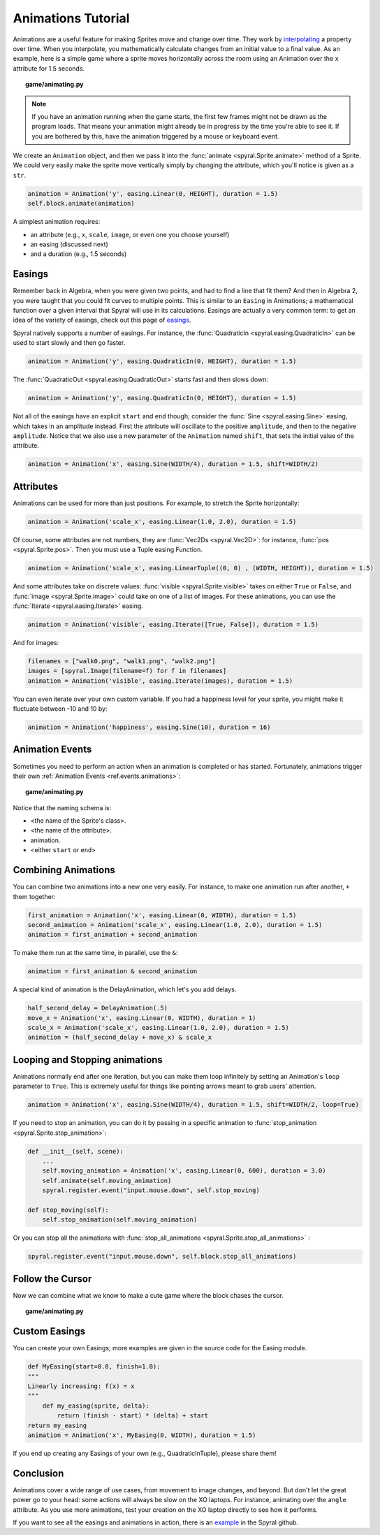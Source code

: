 Animations Tutorial
===================

Animations are a useful feature for making Sprites move and change over time.
They work by `interpolating <http://simple.wikipedia.org/wiki/Interpolation>`_ a property over time.
When you interpolate, you mathematically calculate changes from an initial value to a final value. 
As an example, here is a simple game where a sprite moves horizontally across the room using an Animation over the ``x`` attribute for 1.5 seconds.

.. topic:: game/animating.py

    .. literalinclude:: tutorials/animations/1/animations.py
        :linenos:
        :emphasize-lines: 16-17

.. note::
    
    If you have an animation running when the game starts, the first few frames might not be drawn as the program loads. That means your animation might already be in progress by the time you're able to see it. If you are bothered by this, have the animation triggered by a mouse or keyboard event.

We create an ``Animation`` object, and then we pass it into the :func:`animate <spyral.Sprite.animate>` method of a Sprite. 
We could very easily make the sprite move vertically simply by changing the attribute, which you'll notice is given as a ``str``.

.. code-block:: python

    animation = Animation('y', easing.Linear(0, HEIGHT), duration = 1.5)
    self.block.animate(animation)
    
A simplest animation requires:

* an attribute (e.g., ``x``, ``scale``, ``image``, or even one you choose yourself)
* an easing (discussed next)
* and a duration (e.g., 1.5 seconds)

Easings
-------

Remember back in Algebra, when you were given two points, and had to find a line that fit them?
And then in Algebra 2, you were taught that you could fit curves to multiple points.
This is similar to an ``Easing`` in Animations; a mathematical function over a given interval that Spyral will use in its calculations.
Easings are actually a very common term: to get an idea of the variety of easings, check out this page of `easings <http://easings.net/>`_.

Spyral natively supports a number of easings. For instance, the :func:`QuadraticIn <spyral.easing.QuadraticIn>` can be used to start slowly and then go faster.

.. code-block:: python

    animation = Animation('y', easing.QuadraticIn(0, HEIGHT), duration = 1.5)

The :func:`QuadraticOut <spyral.easing.QuadraticOut>` starts fast and then slows down:

.. code-block:: python

    animation = Animation('y', easing.QuadraticIn(0, HEIGHT), duration = 1.5)

Not all of the easings have an explicit ``start`` and ``end`` though; consider the :func:`Sine <spyral.easing.Sine>` easing, which takes in an amplitude instead. First the attribute will oscillate to the positive ``amplitude``, and then to the negative ``amplitude``. Notice that we also use a new parameter of the ``Animation`` named ``shift``, that sets the initial value of the attribute.

.. code-block:: python

    animation = Animation('x', easing.Sine(WIDTH/4), duration = 1.5, shift=WIDTH/2)
   

Attributes
----------

Animations can be used for more than just positions. For example, to stretch the Sprite horizontally:

.. code-block:: python

    animation = Animation('scale_x', easing.Linear(1.0, 2.0), duration = 1.5)
    
Of course, some attributes are not numbers, they are :func:`Vec2Ds <spyral.Vec2D>`: for instance, :func:`pos <spyral.Sprite.pos>`. Then you must use a Tuple easing Function.

.. code-block:: python

    animation = Animation('scale_x', easing.LinearTuple((0, 0) , (WIDTH, HEIGHT)), duration = 1.5)
    
And some attributes take on discrete values: :func:`visible <spyral.Sprite.visible>` takes on either ``True`` or ``False``, and :func:`image <spyral.Sprite.image>` could take on one of a list of images. For these animations, you can use the :func:`Iterate <spyral.easing.Iterate>` easing.

.. code-block:: python
    
    animation = Animation('visible', easing.Iterate([True, False]), duration = 1.5)
    
And for images:

.. code-block:: python
    
    filenames = ["walk0.png", "walk1.png", "walk2.png"]
    images = [spyral.Image(filename=f) for f in filenames]
    animation = Animation('visible', easing.Iterate(images), duration = 1.5)

You can even iterate over your own custom variable. If you had a happiness level for your sprite, you might make it fluctuate between -10 and 10 by:

.. code-block:: python

    animation = Animation('happiness', easing.Sine(10), duration = 16)

Animation Events
----------------

Sometimes you need to perform an action when an animation is completed or has started.
Fortunately, animations trigger their own :ref:`Animation Events <ref.events.animations>`:

.. topic:: game/animating.py

    .. literalinclude:: tutorials/animations/2/animations.py
        :linenos:
        :lines: 19-34
        :emphasize-lines: 7-8, 12-16
        
Notice that the naming schema is:

* <the name of the Sprite's class>.
* <the name of the attribute>.
* animation.
* <either ``start`` or ``end``>

Combining Animations
--------------------

You can combine two animations into a new one very easily.
For instance, to make one animation run after another, ``+`` them together:

.. code-block:: python

    first_animation = Animation('x', easing.Linear(0, WIDTH), duration = 1.5)
    second_animation = Animation('scale_x', easing.Linear(1.0, 2.0), duration = 1.5)
    animation = first_animation + second_animation

To make them run at the same time, in parallel, use the ``&``:

.. code-block:: python
    
    animation = first_animation & second_animation

A special kind of animation is the DelayAnimation, which let's you add delays.

.. code-block:: python

    half_second_delay = DelayAnimation(.5)
    move_x = Animation('x', easing.Linear(0, WIDTH), duration = 1)
    scale_x = Animation('scale_x', easing.Linear(1.0, 2.0), duration = 1.5)
    animation = (half_second_delay + move_x) & scale_x
    
Looping and Stopping animations
-------------------------------

Animations normally end after one iteration, but you can make them loop infinitely by setting an Animation's ``loop`` parameter to ``True``.
This is extremely useful for things like pointing arrows meant to grab users' attention.

.. code-block:: python

    animation = Animation('x', easing.Sine(WIDTH/4), duration = 1.5, shift=WIDTH/2, loop=True)

If you need to stop an animation, you can do it by passing in a specific animation to :func:`stop_animation <spyral.Sprite.stop_animation>`:

.. code-block:: python
        
    def __init__(self, scene):
        ...
        self.moving_animation = Animation('x', easing.Linear(0, 600), duration = 3.0)
        self.animate(self.moving_animation)
        spyral.register.event("input.mouse.down", self.stop_moving)
    
    def stop_moving(self):
        self.stop_animation(self.moving_animation)
        
Or you can stop all the animations with :func:`stop_all_animations <spyral.Sprite.stop_all_animations>` :

.. code-block:: python
    
    spyral.register.event("input.mouse.down", self.block.stop_all_animations)
        
Follow the Cursor
-----------------

Now we can combine what we know to make a cute game where the block chases the cursor.

.. topic:: game/animating.py

    .. literalinclude:: tutorials/animations/3/animations.py
        :linenos:
        :emphasize-lines: 23-28


Custom Easings
--------------

You can create your own Easings; more examples are given in the source code for the Easing module.

.. code-block:: python
    
    def MyEasing(start=0.0, finish=1.0):
    """
    Linearly increasing: f(x) = x
    """
        def my_easing(sprite, delta):
            return (finish - start) * (delta) + start
    return my_easing
    animation = Animation('x', MyEasing(0, WIDTH), duration = 1.5)

If you end up creating any Easings of your own (e.g., QuadraticInTuple), please share them!

Conclusion
----------

Animations cover a wide range of use cases, from movement to image changes, and beyond. 
But don't let the great power go to your head: some actions will always be slow on the XO laptops.
For instance, animating over the ``angle`` attribute.
As you use more animations, test your creation on the XO laptop directly to see how it performs.

If you want to see all the easings and animations in action, there is an `example <https://github.com/platipy/spyral/blob/master/examples/animations.py>`_ in the Spyral github.
